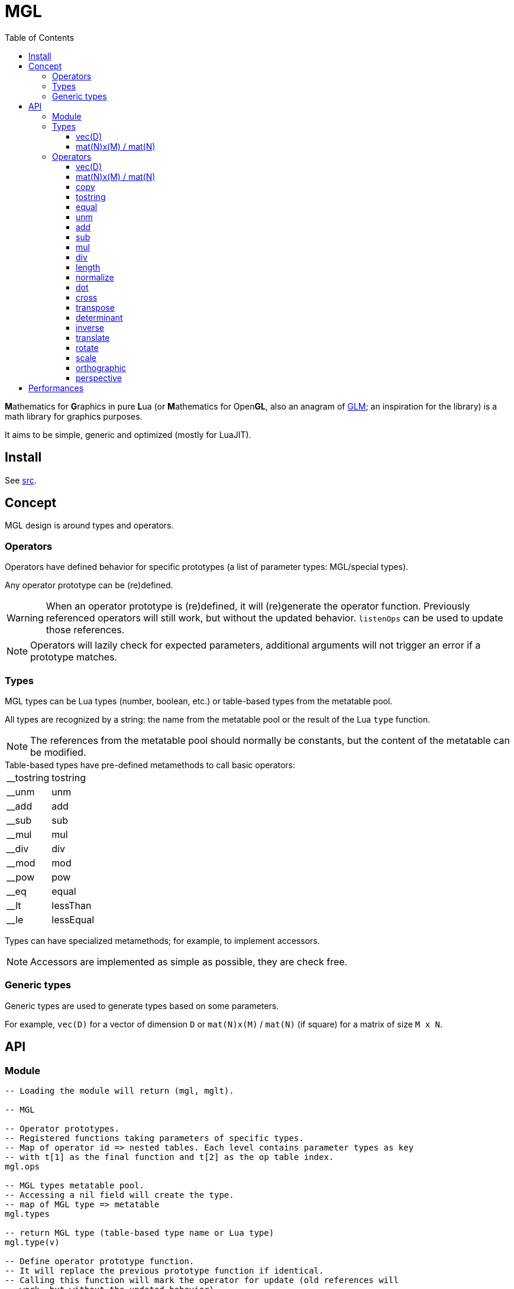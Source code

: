 = MGL
ifdef::env-github[]
:tip-caption: :bulb:
:note-caption: :information_source:
:important-caption: :heavy_exclamation_mark:
:caution-caption: :fire:
:warning-caption: :warning:
endif::[]
:toc: left
:toclevels: 5

**M**athematics for **G**raphics in pure **L**ua (or **M**athematics for Open**GL**, also an anagram of https://glm.g-truc.net/0.9.9/index.html[GLM]; an inspiration for the library) is a math library for graphics purposes.

It aims to be simple, generic and optimized (mostly for LuaJIT).

== Install

See link:src[].

== Concept

MGL design is around types and operators.

=== Operators

Operators have defined behavior for specific prototypes (a list of parameter types: MGL/special types).

Any operator prototype can be (re)defined.

WARNING: When an operator prototype is (re)defined, it will (re)generate the operator function. Previously referenced operators will still work, but without the updated behavior. `listenOps` can be used to update those references.

NOTE: Operators will lazily check for expected parameters, additional arguments will not trigger an error if a prototype matches.

=== Types

MGL types can be Lua types (number, boolean, etc.) or table-based types from the metatable pool.

All types are recognized by a string: the name from the metatable pool or the result of the Lua `type` function.

NOTE: The references from the metatable pool should normally be constants, but the content of the metatable can be modified.


.Table-based types have pre-defined metamethods to call basic operators:
[horizontal]
__tostring:: tostring
__unm:: unm
__add:: add
__sub:: sub
__mul:: mul
__div:: div
__mod:: mod
__pow:: pow
__eq:: equal
__lt:: lessThan
__le:: lessEqual

Types can have specialized metamethods; for example, to implement accessors.

NOTE: Accessors are implemented as simple as possible, they are check free.

=== Generic types

Generic types are used to generate types based on some parameters.

For example, `vec(D)` for a vector of dimension `D` or `mat(N)x(M)` / `mat(N)` (if square) for a matrix of size `M x N`.

== API

=== Module

[source,lua]
----
-- Loading the module will return (mgl, mglt).

-- MGL

-- Operator prototypes.
-- Registered functions taking parameters of specific types.
-- Map of operator id => nested tables. Each level contains parameter types as key
-- with t[1] as the final function and t[2] as the op table index.
mgl.ops

-- MGL types metatable pool.
-- Accessing a nil field will create the type.
-- map of MGL type => metatable
mgl.types

-- return MGL type (table-based type name or Lua type)
mgl.type(v)

-- Define operator prototype function.
-- It will replace the previous prototype function if identical.
-- Calling this function will mark the operator for update (old references will
-- work, but without the updated behavior).
--
-- func(...): called with operands
-- ...: strings, operator id and prototype (parameter types)
--- parameter types: MGL types or special types ("*": any non-nil)
mgl.defOp(func, ...)

-- Get operator prototype function.
-- ...: strings, operator id and prototype (parameter types)
-- return function or falsy if not found / invalid
mgl.getOp(...)

-- Listen to operator definitions.
-- callback(mgl, op): called when an operator definition changes (prototype update)
--- mgl: MGL handle
--- op: operator id
mgl.listenOps(callback)

-- Unlisten from operator definitions.
-- callback: previously registered callback
mgl.unlistenOps(callback)

-- Operators.
-- mgl.<...>

-- MGL tools

-- Generate function.
-- name: identify the generated function for debug
mglt.genfunc(code, name)

-- Generate "a1, a2, a3, a4..." list string.
-- t_element: string where "$" will be replaced by the element index
-- a: start index
-- b: end index
-- separator: (optional) default: ", "
mglt.genlist(t_element, a, b, separator)

-- Template substitution.
-- template: string with $... parameters
-- args: map of param => value
-- return processed template
mglt.tplsub(template, args)

-- Format prototype for debug.
-- id: operator id
-- ...: parameter types
mglt.format_proto(id, ...)

-- Format call prototype for debug.
-- id: operator id
-- ...: arguments
mglt.format_call(id, ...)
----

=== Types

==== vec(D)

Generic vector type of dimension `D`, stored as an array/list of scalars (table).

[source,lua]
----
-- Generate vec(D) vector type.
-- D: dimension
mgl.gen_vec(D)

-- Accessors.
-- vec.x / vec.r (vec[1])
-- vec.y / vec.g (vec[2])
-- vec.z / vec.b (vec[3])
-- vec.w / vec.a (vec[4])

#vec -- dimension
----

==== mat(N)x(M) / mat(N)

Generic matrix type of dimension `N x M`, stored as an array/list of row-major ordered scalars (table). Columns are vectors.

NOTE: The choice of the row-major order is about reading/writing a matrix content as we read/write text/code in English/Lua (left to right, top to bottom). +
The choice of columns as vectors is about following mathematical conventions (`M*v` to transform a vector).

[source,lua]
----
-- Generate mat(N)(M)/mat(N) vector type.
-- N: columns
-- M: (optional) rows (default: N)
mgl.gen_mat(N, M)

-- Vector accessor (get/set column vector).
-- idx: column index
-- vec: (optional) vec(M), set column
mat:v(idx, vec)

mat.M, mat.N -- dimensions
----

=== Operators

==== vec(D)

Vector constructor.

`(number: scalars...): vec(D)`:: Scalars constructor. `#scalars... == D`
`(number: scalar): vec(D)`:: Scalar constructor.
`(table: list): vec(D)`:: List constructor. `#list >= D`
`(vec(D): a): vec(D)`:: Copy constructor.
`(vec(D+1): a): vec(D)`:: Truncate constructor.
`(vec(A): a, vec(B) or scalar: b): vec(D)`::
+
Composed constructor. +
Vector and vector/scalar: `1 < A < D` and `B +++<=+++ A`.
+
.Examples
- `vec3(vec2(1), 1)`
- `vec4(vec2(1), vec2(1))`
- `vec4(vec3(1), 1)`

==== mat(N)x(M) / mat(N)

Matrix constructor.

`(number: scalar): mat(N)x(M)`:: Scalar constructor. Create matrix with `scalar` along the identity diagonal.
`(table: list): mat(N)x(M)`:: List constructor. `#list >= N*M`
`(mat(N)x(M): a): mat(N)x(M)`:: Copy constructor.
`(vec(M): columns...): mat(N)x(M)`:: Column vectors constructor. `#columns... == N`
`(mat(N-1): a): mat(N)`:: Square extend constructor. Fill with identity.
`(mat(N+1): a): mat(N)`:: Square truncate constructor.

==== copy

`(vec(D): dst, vec(D): src)`:: -
`(mat(N)x(M): dst, mat(N)x(M): src)`:: -

==== tostring

`(vec(D): a): string`:: -
`(mat(N)x(M): a): string`:: -

==== equal

`(vec(D): a, vec(D): b): boolean`:: -
`(mat(N)x(M): a, mat(N)x(M): b): boolean`:: -

==== unm

Unary minus.

`(vec(D): a): vec(D)`:: -
`(mat(N)x(M): a): mat(N)x(M)`:: -

==== add

`(vec(D): a, vec(D): b): vec(D)`:: -
`(mat(N)x(M): a, mat(N)x(M): b): mat(N)x(M)`:: -

==== sub

`(vec(D): a, vec(D): b): vec(D)`:: -
`(mat(N)x(M): a, mat(N)x(M): b): mat(N)x(M)`:: -

==== mul

`(vec(D): a, vec(D): b): vec(D)`:: Component-wise multiplication.
`(vec(D): a, number: b): vec(D)`:: -
`(number: a, vec(D): b): vec(D)`:: -
`(mat(N): a, mat(N): b): mat(N)`:: Square matrix multiplication.
`(mat(N): a, vec(N): b): vec(N)`:: Square matrix/vector multiplication.
`(mat(N)x(M): a, mat(O)x(N) or vec(N): b): mat(O)x(M) or vec(M)`::
+
Matrix/vector general multiplication (implemented with the special type `*` for the second parameter). +
Will return a vector if the result has a single column.

`(mat(N)x(M): a, number: b): mat(N)x(M)`:: -
`(number: a, mat(N)x(M): b): mat(N)x(M)`:: -

==== div

`(vec(D): a, vec(D): b): vec(D)`:: Component-wise division.
`(vec(D): a, number: b): vec(D)`:: -
`(mat(N)x(M): a, number: b): mat(N)x(M)`:: -

==== length

`(vec(D): a): number`:: Vector length (Euclidean).

==== normalize

`(vec(D): a): vec(D), number`:: Vector normalization. Also returns length.

==== dot

`(vec(D): a, vec(D): b): number`:: Dot product.

==== cross

`(vec3: a, vec3: b): vec3`:: Cross product.

==== transpose

`(mat(N)x(M): a): mat(M)x(N)`:: -

==== determinant

`(mat2: a): number`:: -
`(mat3: a): number`:: -
`(mat4: a): number`:: -

==== inverse

`(mat2: a): mat2, number`:: Compute inverse matrix. Also returns determinant.
`(mat3: a): mat3, number`:: Compute inverse matrix. Also returns determinant.
`(mat4: a): mat4, number`:: Compute inverse matrix. Also returns determinant.

==== translate

`(vec2: a): mat3`:: Translate identity (2D homogeneous).
`(vec3: a): mat4`:: Translate identity (3D homogeneous).

==== rotate

`(number: theta): mat3`:: Rotate identity (2D homogeneous). `theta` is in radians.
`(vec3: axis, number: theta): mat4`:: Rotate identity (3D homogeneous). `axis` is a unit vector; `theta` is in radians.

==== scale

`(vec2: a): mat3`:: Scale identity (2D homogeneous).
`(vec3: a): mat4`:: Scale identity (3D homogeneous).

==== orthographic

Orthographic projection.

`(number: left, number: right, number: bottom, number: top, number: near, number: far): mat4`:: Build GL compatible orthographic projection.

==== perspective

Perspective projection.

`(number: hfov, number: aspect, number: near, number: far): mat4`:: Build GL compatible perspective projection. `hfov` is in radians.

== Performances

.Notes
- Operators branch to operator prototypes with a generated type-checking function.
- More an operator has prototypes, more it has type-checking code: best to only generate required types.
- This has an overhead, but it is probably less significant with the LuaJIT interpreter than PUC Lua.
- Furthermore, the LuaJIT compiler may eliminate all of the overhead.
- In any case, the operator prototype can be retrieved and cached with `getOp` when optimizations are needed.
